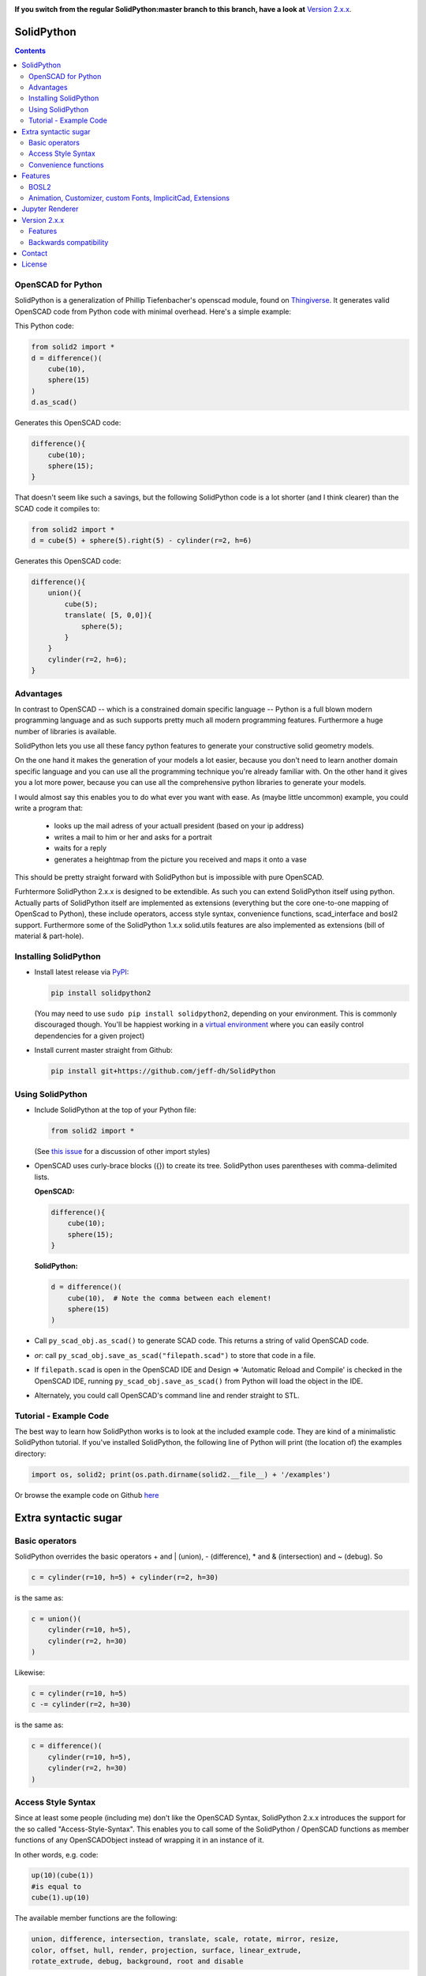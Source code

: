 
.. image:: https://readthedocs.org/projects/solidpython2/badge/?version=latest
    :target: http://solidpython2.readthedocs.io/en/latest/?badge=latest
    :alt: Documentation Status

**If you switch from the regular SolidPython:master branch to this branch, have a
look at** `Version 2.x.x`_.

SolidPython
===========

.. contents::
   
OpenSCAD for Python
-------------------

SolidPython is a generalization of Phillip Tiefenbacher's openscad
module, found on `Thingiverse <http://www.thingiverse.com/thing:1481>`__. It
generates valid OpenSCAD code from Python code with minimal overhead. Here's a
simple example:

This Python code:

.. code:: python

    from solid2 import *
    d = difference()(
        cube(10),
        sphere(15)
    )
    d.as_scad()

Generates this OpenSCAD code:

.. code:: python

    difference(){
        cube(10);
        sphere(15);
    }

That doesn't seem like such a savings, but the following SolidPython code is a
lot shorter (and I think clearer) than the SCAD code it compiles to:

.. code:: python

    from solid2 import *
    d = cube(5) + sphere(5).right(5) - cylinder(r=2, h=6)

Generates this OpenSCAD code:

.. code::

    difference(){
        union(){
            cube(5);
            translate( [5, 0,0]){
                sphere(5);
            }
        }
        cylinder(r=2, h=6);
    }

Advantages
----------

In contrast to OpenSCAD -- which is a constrained domain specific language --
Python is a full blown modern programming language and as such supports
pretty much all modern programming features. Furthermore a huge number of
libraries is available.

SolidPython lets you use all these fancy python features to generate your
constructive solid geometry models.

On the one hand it makes the generation of your models a lot easier, because
you don't need to learn another domain specific language and you can use all
the programming technique you're already familiar with. On the other hand it
gives you a lot more power, because you can use all the comprehensive python
libraries to generate your models.

I would almost say this enables you to do what ever you want with ease.
As (maybe little uncommon) example, you could write a program that:

  - looks up the mail adress of your actuall president (based on your ip address)
  - writes a mail to him or her and asks for a portrait
  - waits for a reply
  - generates a heightmap from the picture you received and maps it onto a vase

This should be pretty straight forward with SolidPython but is impossible with
pure OpenSCAD.

Furhtermore SolidPython 2.x.x is designed to be extendible. As such you can extend SolidPython itself using python. Actually parts of SolidPython itself are implemented as extensions (everything but the core one-to-one mapping of OpenScad to Python), these include operators, access style syntax, convenience functions, scad_interface and bosl2 support. Furthermore some of the SolidPython 1.x.x solid.utils features are also implemented as extensions (bill of material & part-hole).

Installing SolidPython
----------------------

-  Install latest release via
   `PyPI <https://pypi.python.org/pypi/solidpython2>`__:

   .. code:: bash

       pip install solidpython2

   (You may need to use ``sudo pip install solidpython2``, depending on
   your environment. This is commonly discouraged though. You'll be happiest 
   working in a `virtual environment <https://docs.python.org/3/tutorial/venv.html>`__ 
   where you can easily control dependencies for a given project)

- Install current master straight from Github:

  .. code:: bash

      pip install git+https://github.com/jeff-dh/SolidPython

Using SolidPython
-----------------

-  Include SolidPython at the top of your Python file:

   .. code:: python

       from solid2 import *

   (See `this issue <https://github.com/SolidCode/SolidPython/issues/114>`__ for 
   a discussion of other import styles)

-  OpenSCAD uses curly-brace blocks ({}) to create its tree. SolidPython
   uses parentheses with comma-delimited lists. 
   
   **OpenSCAD:**

   .. code::

       difference(){
           cube(10);
           sphere(15);
       }

   **SolidPython:**

   .. code::

       d = difference()(
           cube(10),  # Note the comma between each element!
           sphere(15)
       )

-  Call ``py_scad_obj.as_scad()`` to generate SCAD code. This returns
   a string of valid OpenSCAD code.
-  *or*: call ``py_scad_obj.save_as_scad("filepath.scad")`` to store
   that code in a file.
-  If ``filepath.scad`` is open in the OpenSCAD IDE and Design => 'Automatic
   Reload and Compile' is checked in the OpenSCAD IDE, running
   ``py_scad_obj.save_as_scad()`` from Python will load the object in the
   IDE.
-  Alternately, you could call OpenSCAD's command line and render
   straight to STL.

Tutorial - Example Code
------------

The best way to learn how SolidPython works is to look at the included
example code. They are kind of a minimalistic SolidPython tutorial. If
you've installed SolidPython, the following line of Python will print
(the location of) the examples directory:

.. code:: python

    import os, solid2; print(os.path.dirname(solid2.__file__) + '/examples')
        

Or browse the example code on Github
`here <https://github.com/jeff-dh/SolidPython/tree/exp_solid/solid2/examples>`__

Extra syntactic sugar
=====================

Basic operators
---------------

SolidPython overrides the basic operators + and | (union), - (difference), \*
and & (intersection) and ~ (debug). So

.. code:: python

    c = cylinder(r=10, h=5) + cylinder(r=2, h=30)

is the same as:

.. code:: python

    c = union()(
        cylinder(r=10, h=5),
        cylinder(r=2, h=30)
    )

Likewise:

.. code:: python

    c = cylinder(r=10, h=5)
    c -= cylinder(r=2, h=30)

is the same as:

.. code:: python

    c = difference()(
        cylinder(r=10, h=5),
        cylinder(r=2, h=30)
    )

Access Style Syntax
-------------------

Since at least some people (including me) don't like the OpenSCAD Syntax, SolidPython 2.x.x introduces the support for the so called "Access-Style-Syntax". This enables you to call some of the SolidPython / OpenSCAD functions as member functions of any OpenSCADObject instead of wrapping it in an instance of it.

In other words, e.g. code:

.. code:: python

  up(10)(cube(1))
  #is equal to
  cube(1).up(10)

The available member functions are the following:

.. code:: python

  union, difference, intersection, translate, scale, rotate, mirror, resize,
  color, offset, hull, render, projection, surface, linear_extrude,
  rotate_extrude, debug, background, root and disable

Also the convenience functions are available:

.. code:: python

  up, down, left, right, forward, fwd, back, translateX, translateY, translateZ,
  rotateX, rotateY, rotateZ, mirrorX, mirrorY, mirrorZ, scaleX, scaleY, scaleZ,
  resizeX, resizeY, resizeZ

Furthermore you can chain these functions, because they all return the transformed OpenSCADObject, e.g.:

.. code:: python

  cube(1).up(10).back(20).rotate(10, 0, 5).mirror(1, 0, 0).color("green").root()

Convenience functions
---------------------

SolidPython includes a number of convenience functions. Currently these
include:

Directions for arranging things:

.. code:: python

  up, down, left, right, forward, fwd, back

Transformations per dimension:

.. code:: python

  translateX, translateY, translateZ, rotateX, rotateY, rotateZ, mirrorX,
  mirrorY, mirrorZ, resizeX, resizeY, resizeZ, scaleX, scaleY, scaleZ

Furthermore the operations `translate, scale, resize, mirror, rotate, cube and square` are overwritten in a way that they accept single integer or float values as first parameter. (`translate(1, 2, 3)` equals `translate([1, 2, 3])`)

.. code:: python

    cylinder().rotateY(90).up(10)

seems a lot clearer to me than:

.. code:: python

    translate([0,0,10])(
        rotate([0, 90, 0])(
          cylinder()
    ))

Features
========

BOSL2
-----

SolidPython supports -- at least -- quite a lot of the **bosl2** library. You can use it by importing the ``solid2.extensions.bosl2``. Take a look at `bosl2 example <https://github.com/jeff-dh/SolidPython/blob/exp_solid/solid2/examples/07-libs-bosl2.py>`_ and `mazebox example <https://github.com/jeff-dh/SolidPython/blob/exp_solid/solid2/examples/16-mazebox-bosl2.py>`_ to get an idea how to use it and what's possible.

I would suggest to use it as kind of a standard library for SolidPython.
Take a look at their `Wiki <https://github.com/revarbat/BOSL2/wiki>`_ to get an idea about it's features.


Animation, Customizer, custom Fonts, ImplicitCad, Extensions
------------------------------------------------------------

SolidPython supports the following features

* native **OpenSCAD customizer** support `customizer example <https://github.com/jeff-dh/SolidPython/blob/exp_solid/solid2/examples/10-customizer.py>`_ `greedy scad interface example <https://github.com/jeff-dh/SolidPython/blob/exp_solid/solid2/examples/17-greedy-scad-interface.py>`_
* native **OpenSCAD animation** support `animation example <https://github.com/jeff-dh/SolidPython/blob/exp_solid/solid2/examples/12-animation.py>`_ and `animation example 2 <https://github.com/jeff-dh/SolidPython/blob/exp_solid/solid2/examples/13-animated-bouncing-ball.py>`_
* **custom fonts** `fonts example <https://github.com/jeff-dh/SolidPython/blob/exp_solid/solid2/examples/11-fonts.py>`_
* supports **ImplicitCAD** `implicitCAD example <https://github.com/jeff-dh/SolidPython/blob/exp_solid/solid2/examples/14-implicitCAD.py>`_ `implicitCAD example 2 <https://github.com/jeff-dh/SolidPython/blob/exp_solid/solid2/examples/15-implicitCAD2.py>`_
* SolidPython is extendible `extensions example 1 <https://github.com/jeff-dh/SolidPython/blob/exp_solid/solid2/examples/08-extensions.py>`_  `extension example 2 <https://github.com/jeff-dh/SolidPython/blob/exp_solid/solid2/examples/09-code-attach-extension.py>`_

Jupyter Renderer
================

SolidPython can be rendered inside a Jupyter Notebook using ViewScad. Unfortunately the pypi version of ``viewscad`` seems to be not compatible with ``solid2``. @jreiberkyle created `this viewscad fork <https://github.com/jreiberkyle/ViewSCAD>`__ and made it work with `solid2` (`#7 <https://github.com/jeff-dh/SolidPython/issues/7>`__)

Version 2.x.x
=============

SolidPython 2.x.x is a refactored version of SolidPython 1.x.x.
The refactoring process was based on the following proposal:
https://github.com/SolidCode/SolidPython/issues/169

The goal was to

* extract the "core" from SolidPython
* make a solid package that only contains the fundamentals (+ a few convenience features) 
* make it extendible
* try to get complex libraries working properly (mcad, bosl, bosl2)
* **KISS**: ``from solid2 import *`` -> imports only ~1000 lines of source code and has (almost?) all the feautres SolidPython 1.x.x has
* be a drop in replacement for SolidPython 1.x.x -- as far as possible, see Backwards Compatibility Section
* get all kinds of nice features working (see Features section)

The result is a refactored and in some parts rewritten version of SolidPython we would like to release as SolidPython 2.x.x. The major improvement is a code base that should be better maintainable and extendible.

Besides these benefits SolidPython 2.x.x implemented quite a few nice new features (cf. Features section).

Features
--------

SolidPython 2.x.x has support for the following new features:

* **bosl2** - SolidPython is now able to handle bosl2 pretty well (don't know whether everything works, but quite a lot). `bosl2 example <https://github.com/jeff-dh/SolidPython/blob/exp_solid/solid2/examples/07-libs-bosl2.py>`_ and `mazebox example <https://github.com/jeff-dh/SolidPython/blob/exp_solid/solid2/examples/16-mazebox-bosl2.py>`_
* native **OpenSCAD customizer** support `customizer example <https://github.com/jeff-dh/SolidPython/blob/exp_solid/solid2/examples/10-customizer.py>`_ and `greedy scad interface example <https://github.com/jeff-dh/SolidPython/blob/exp_solid/solid2/examples/17-greedy-scad-interface.py>`_
* native **OpenSCAD animation** support `animation example <https://github.com/jeff-dh/SolidPython/blob/exp_solid/solid2/examples/12-animation.py>`_ and `animation example 2 <https://github.com/jeff-dh/SolidPython/blob/exp_solid/solid2/examples/13-animated-bouncing-ball.py>`_
* **custom fonts** `fonts example <https://github.com/jeff-dh/SolidPython/blob/exp_solid/solid2/examples/11-fonts.py>`_
* supports **ImplicitCAD** `implicitCAD example <https://github.com/jeff-dh/SolidPython/blob/exp_solid/solid2/examples/14-implicitCAD.py>`_ and `implicitCAD example 2 <https://github.com/jeff-dh/SolidPython/blob/exp_solid/solid2/examples/15-implicitCAD2.py>`_

Furthermore it has several minor improvements, like these which are based on ideas from *posts* from the SolidPython universe:

* use invert operator (~) as # in OpenSCAD `#167 <https://github.com/SolidCode/SolidPython/pull/167>`_
* convenience function including to pass sizes as integer parameters (``translate(10, 20, 30)``) `#63 <https://github.com/SolidCode/SolidPython/pull/63#issuecomment-688171416>`_
* *access-style* syntax: ``cube(1).up(5).rotate(45, 0, 0)`` `#66 <https://github.com/SolidCode/SolidPython/pull/66>`_ This is additional! The OpenSCAD / SolidPython style syntax is still fully supported.

Another nice little feature especially to play around and debug it is that the ``__repr__`` operator of each "OpenSCADObject" now calls ``scad_render``. With this the python shell becomes pretty good in debuging and playing around with solid code and the library itself:

.. code:: python

  >>> from solid2 import *
  >>> c = cube(5)
  >>> c.up(5)
  translate(v = [0, 0, 5]) {
          cube(size = 5);
  };
  >>> c.up(5).save_as_scad()
  '/home/xxx/xxx/xxx/SolidPython/expsolid_out.scad'
  >>>

Backwards compatibility
-----------------------

SolidPython 2.x.x should be a complete and mostly backwards compatible drop in
replacement for SolidPython 1.x.x.
The backwards compatibility is not 100% as depicted by the version number.
Somethings (and even interfaces) changed. We tried to stay as backward
compatible as possible.  The package should behave 98% the same as SolidPython
unless you do some "deep access" -- that's by 99% chance not backwards
compatible (like modifying OpenSCADObjects or import internal modules).

As long as you stick to:

.. code:: python

  from solid2 import *

you shoul be fine.

**solid.utils**

``solid.utils`` consisted of convenience functions and "modelling extensions" (kind of a small third party library like `mcad, bosl, bosl2`).
The convenience functions are now -- or the missing ones are supposed to be -- part of `solid2.extensions.convenience` and are automatically importet with the main package.

Concerning the "modelling extensions" I would actually like to get rid of them as part of the SolidPython 2.x.x package. The resons are the following:

* these modelling extensions (like `extrude_along_path, splines, screw_threads, part_hole,...`) don't align with the (core) purpose of SolidPython as I understand it (I think SolidPython is supposed to be a python "wrapper" / interface for OpenSCAD)
* these modelling extensions are "yet another implementation" of common modelling task that need to be maintained. I would prefere a SolidPython design where these features are outsourced into a third party library
* SolidPython 2.x.x has a pretty good **bosl2** support and bosl2 has all (?) the features provided by `solid.utils`:

  * extrude_along_path: https://github.com/revarbat/BOSL2/wiki/mutators.scad#module-path_extrude
  * First-class Negative Space (Holes): https://github.com/revarbat/BOSL2/wiki/attachments.scad#module-diff
  * Splines / Bezier: https://github.com/revarbat/BOSL2/wiki/beziers.scad
  * Screw threads: https://github.com/revarbat/BOSL2/wiki/screws.scad https://github.com/revarbat/BOSL2/wiki/metric_screws.scad https://github.com/revarbat/BOSL2/wiki/threading.scad
  * distributors: https://github.com/revarbat/BOSL2/wiki/distributors.scad
  * bouding boxes: https://github.com/revarbat/BOSL2/wiki/mutators.scad#module-bounding_box
  * arcs, pie slices, tubes, ...: https://github.com/revarbat/BOSL2/wiki/shapes3d.scad https://github.com/revarbat/BOSL2/wiki/drawing.scad
  * cut models in "half" / by a plane: https://github.com/revarbat/BOSL2/wiki/mutators.scad#functionmodule-half_of
  * attachments: https://github.com/revarbat/BOSL2/wiki/attachments.scad

And a looooot more.....

I don't see why SolidPython should implement and maintain its own set of these features. Furthermore I assume a third party library (like `bosl2`) is probably able to provide more sophisticated implementations than we will ever be able to provide.

Please take a look at the `bosl2` implementations. I did some very basic tests in ``examples/07-libs-bosl2.py`` and -- at least -- was able to create basic examples for the core `solid.utils` features using bosl2.

I would also be fine with a python third party library that implements these features, but I would like to seperate it from SolidPython itself. The reason is to achieve a SolidPython module which is independent from it (development, bugs, maintainance) with the goal to get an as solid and stable as possible SolidPython (core) package.

BUT, since I assume quite a few people out there are using `solid.utils` up until now and simply getting rid of it might cause some brouhaha, my suggestion for a compromise is the `solid_legay` extension.

**solid2_legacy**

The `solid2_legacy` extension is basicly everything that used to be `solid.utils`. Furhtermore it tries to "mimic" the SolidPython 1.x.x interface. This is the effort to become as backward compatible as possible. This might for example be useful when trying to get existing SolidPython 1.x.x code running.

The `solid2_legacy` extension got extracted into a seperate repo (and pip package). You should be able to just import the package if it is installed or somewhere in your import path.

If you want to use those features import the extension and take a look at it.

.. code:: python

  from solid2_legacy import *

Anyway SolidPython 1.x.x `imports` do not work with SolidPython 2.x.x! (see Interface changes - imoprt paths have changed)

I was able to get the SolidPython 1.x.x examples running just by changing the imports and they all (except for the splines example which seems to have an internal issue) worked "out of the box".


**Interface changes**

* OpenSCAD identifier escaping:
        * all *illegal* python idetifiers are escape with a single prepending underscore
        * special variables ``$fn -> _fn`` (*note*: ``segments`` still works)
        * identifier starting with a digit ``module 12ptStar() -> _12ptStar()`` (*note*: ``__12ptStar`` still works)
        * python keywords ``module import() -> _import()`` (*note*: ``import\_``  still works)

* import paths have changed (a lot)
    * as long as you only import the root package it should be fine, otherwise probably not
    
    .. code:: python
    
            from solid2 import * #fine
            from solid2 import objects #crash
            from solid2 import solidpython #crash
            from solid2 import splines #crash
            from solid2 import utils #crash

* all extensions have been moved:
    * solid.utils has been moved to ``solid2_legacy``. If you want to use them import that extension
    * there are some example implementations of the part / hole feature and
      bill of materials in ``solid2_legacy``. They seem to work but are
      not tested extensively. Take a look at ``examples/xx_legacy*``.
    * please take a look at the bosl2 example. BOSL2 provides many features which
      might be alternatives.

* OpenSCADObject internally changed a lot
    If you access it directly
    (e.g. mycube.set_modifier) this might not work. But if you import
    ``solid2_legacy`` some dummy methods will be monkey patched onto
    OpenSCADObject so you might be able to at least run the code, but it
    might render not correctly.

* maybe some more things I can't remember. Some function signatures changed
  slightly. But as long as as you stick to the regular public interface
  everything should be fine.


Contact
=======

Enjoy!

If you have any questions or bug reports please report them to the SolidPython
`GitHub page <https://github.com/jeff-dh/SolidPython>`__!



Cheers!

License
=======

This library is free software; you can redistribute it and/or modify it
under the terms of the GNU Lesser General Public License as published by
the Free Software Foundation; either version 2.1 of the License, or (at
your option) any later version.

This library is distributed in the hope that it will be useful, but
WITHOUT ANY WARRANTY; without even the implied warranty of
MERCHANTABILITY or FITNESS FOR A PARTICULAR PURPOSE. See the GNU Lesser
General Public License for more details.

`Full text of the
license <http://www.gnu.org/licenses/old-licenses/lgpl-2.1.txt>`__.

Some class docstrings are derived from the `OpenSCAD User Manual
<https://en.wikibooks.org/wiki/OpenSCAD_User_Manual>`__, so 
are available under the `Creative Commons Attribution-ShareAlike License
<https://creativecommons.org/licenses/by-sa/3.0/>`__. 

